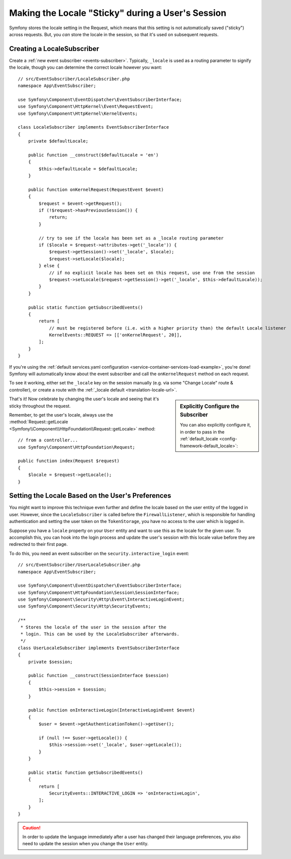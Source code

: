 .. index::
    single: Sessions, saving locale

Making the Locale "Sticky" during a User's Session
==================================================

Symfony stores the locale setting in the Request, which means that this setting
is not automatically saved ("sticky") across requests. But, you *can* store the locale
in the session, so that it's used on subsequent requests.

.. _creating-a-LocaleSubscriber:

Creating a LocaleSubscriber
---------------------------

Create a :ref:`new event subscriber <events-subscriber>`. Typically, ``_locale``
is used as a routing parameter to signify the locale, though you can determine the
correct locale however you want::

    // src/EventSubscriber/LocaleSubscriber.php
    namespace App\EventSubscriber;

    use Symfony\Component\EventDispatcher\EventSubscriberInterface;
    use Symfony\Component\HttpKernel\Event\RequestEvent;
    use Symfony\Component\HttpKernel\KernelEvents;

    class LocaleSubscriber implements EventSubscriberInterface
    {
        private $defaultLocale;

        public function __construct($defaultLocale = 'en')
        {
            $this->defaultLocale = $defaultLocale;
        }

        public function onKernelRequest(RequestEvent $event)
        {
            $request = $event->getRequest();
            if (!$request->hasPreviousSession()) {
                return;
            }

            // try to see if the locale has been set as a _locale routing parameter
            if ($locale = $request->attributes->get('_locale')) {
                $request->getSession()->set('_locale', $locale);
                $request->setLocale($locale);
            } else {
                // if no explicit locale has been set on this request, use one from the session
                $request->setLocale($request->getSession()->get('_locale', $this->defaultLocale));
            }
        }

        public static function getSubscribedEvents()
        {
            return [
                // must be registered before (i.e. with a higher priority than) the default Locale listener
                KernelEvents::REQUEST => [['onKernelRequest', 20]],
            ];
        }
    }

If you're using the :ref:`default services.yaml configuration <service-container-services-load-example>`,
you're done! Symfony will automatically know about the event subscriber and call
the ``onKernelRequest`` method on each request.

To see it working, either set the ``_locale`` key on the session manually (e.g.
via some "Change Locale" route & controller), or create a route with the :ref:`_locale default <translation-locale-url>`.

.. sidebar:: Explicitly Configure the Subscriber

    You can also explicitly configure it, in order to pass in the :ref:`default_locale <config-framework-default_locale>`:

    .. configuration-block::

        .. code-block:: yaml

            # config/services.yaml
            services:
                # ...

                App\EventSubscriber\LocaleSubscriber:
                    arguments: ['%kernel.default_locale%']
                    # uncomment the next line if you are not using autoconfigure
                    # tags: [kernel.event_subscriber]

        .. code-block:: xml

            <!-- config/services.xml -->
            <?xml version="1.0" encoding="UTF-8" ?>
            <container xmlns="http://symfony.com/schema/dic/services"
                xmlns:xsi="http://www.w3.org/2001/XMLSchema-instance"
                xsi:schemaLocation="http://symfony.com/schema/dic/services
                    https://symfony.com/schema/dic/services/services-1.0.xsd">

                <services>
                    <service id="App\EventSubscriber\LocaleSubscriber">
                        <argument>%kernel.default_locale%</argument>

                        <!-- uncomment the next line if you are not using autoconfigure -->
                        <!-- <tag name="kernel.event_subscriber"/> -->
                    </service>
                </services>
            </container>

        .. code-block:: php

            // config/services.php
            use App\EventSubscriber\LocaleSubscriber;

            $container->register(LocaleSubscriber::class)
                ->addArgument('%kernel.default_locale%')
                // uncomment the next line if you are not using autoconfigure
                // ->addTag('kernel.event_subscriber');

That's it! Now celebrate by changing the user's locale and seeing that it's
sticky throughout the request.

Remember, to get the user's locale, always use the :method:`Request::getLocale <Symfony\\Component\\HttpFoundation\\Request::getLocale>`
method::

    // from a controller...
    use Symfony\Component\HttpFoundation\Request;

    public function index(Request $request)
    {
        $locale = $request->getLocale();
    }

Setting the Locale Based on the User's Preferences
--------------------------------------------------

You might want to improve this technique even further and define the locale based on
the user entity of the logged in user. However, since the ``LocaleSubscriber`` is called
before the ``FirewallListener``, which is responsible for handling authentication and
setting the user token on the ``TokenStorage``, you have no access to the user
which is logged in.

Suppose you have a ``locale`` property on your ``User`` entity and
want to use this as the locale for the given user. To accomplish this,
you can hook into the login process and update the user's session with this
locale value before they are redirected to their first page.

To do this, you need an event subscriber on the ``security.interactive_login``
event::

    // src/EventSubscriber/UserLocaleSubscriber.php
    namespace App\EventSubscriber;

    use Symfony\Component\EventDispatcher\EventSubscriberInterface;
    use Symfony\Component\HttpFoundation\Session\SessionInterface;
    use Symfony\Component\Security\Http\Event\InteractiveLoginEvent;
    use Symfony\Component\Security\Http\SecurityEvents;

    /**
     * Stores the locale of the user in the session after the
     * login. This can be used by the LocaleSubscriber afterwards.
     */
    class UserLocaleSubscriber implements EventSubscriberInterface
    {
        private $session;

        public function __construct(SessionInterface $session)
        {
            $this->session = $session;
        }

        public function onInteractiveLogin(InteractiveLoginEvent $event)
        {
            $user = $event->getAuthenticationToken()->getUser();

            if (null !== $user->getLocale()) {
                $this->session->set('_locale', $user->getLocale());
            }
        }

        public static function getSubscribedEvents()
        {
            return [
                SecurityEvents::INTERACTIVE_LOGIN => 'onInteractiveLogin',
            ];
        }
    }

.. caution::

    In order to update the language immediately after a user has changed
    their language preferences, you also need to update the session when you change
    the ``User`` entity.
